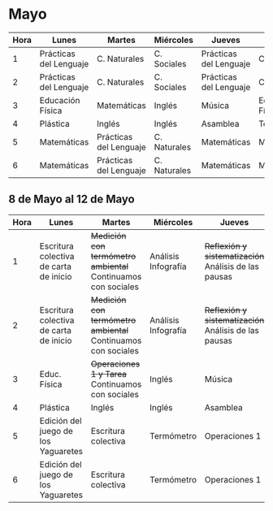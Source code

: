 * Mayo

| Hora | Lunes                  | Martes                 | Miércoles    | Jueves                 | Viernes          |
|------+------------------------+------------------------+--------------+------------------------+------------------|
|    1 | Prácticas del Lenguaje | C. Naturales           | C. Sociales  | Prácticas del Lenguaje | C. Sociales      |
|    2 | Prácticas del Lenguaje | C. Naturales           | C. Sociales  | Prácticas del Lenguaje | C. Sociales      |
|    3 | Educación Física       | Matemáticas            | Inglés       | Música                 | Educación Física |
|    4 | Plástica               | Inglés                 | Inglés       | Asamblea               | Tecnología       |
|    5 | Matemáticas            | Prácticas del Lenguaje | C. Naturales | Matemáticas            | Matemáticas      |
|    6 | Matemáticas            | Prácticas del Lenguaje | C. Naturales | Matemáticas            | Matemáticas      |

** 8 de Mayo al 12 de Mayo
| Hora | Lunes                | Martes               | Miércoles            | Jueves               | Viernes              |
|  <4> | <20>                 | <20>                 | <20>                 | <20>                 | <20>                 |
|------+----------------------+----------------------+----------------------+----------------------+----------------------|
|    1 | Escritura colectiva de carta de inicio | +Medición con termómetro ambiental+ Continuamos con sociales | Análisis Infografía  | +Reflexión y sistematización+ Análisis de las pausas | Análisis Infografía  |
|    2 | Escritura colectiva de carta de inicio | +Medición con termómetro ambiental+ Continuamos con sociales | Análisis Infografía  | +Reflexión y sistematización+ Análisis de las pausas | Análisis Infografía  |
|    3 | Educ. Física         | +Operaciones 1 y Tarea+ Continuamos con sociales | Inglés               | Música               | Educación Física     |
|    4 | Plástica             | Inglés               | Inglés               | Asamblea             | Tecnología           |
|    5 | Edición del juego de los Yaguaretes | Escritura colectiva  | Termómetro           | Operaciones 1        | Operaciones 1        |
|    6 | Edición del juego de los Yaguaretes | Escritura colectiva  | Termómetro           | Operaciones 1        | Operaciones 1        |
